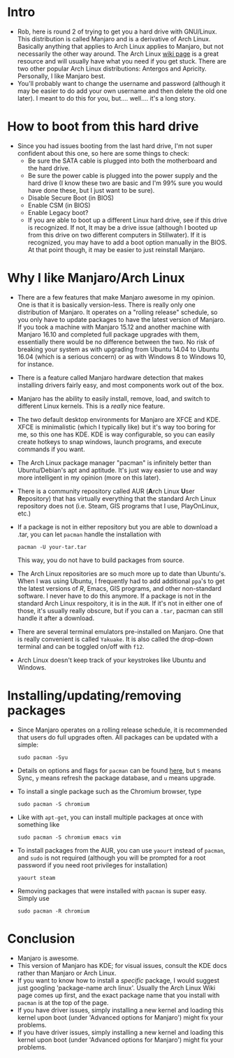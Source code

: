 * Intro
- Rob, here is round 2 of trying to get you a hard drive with GNU/Linux. This
  distribution is called Manjaro and is a derivative of Arch Linux. Basically
  anything that applies to Arch Linux applies to Manjaro, but not necessarily
  the other way around. The Arch Linux [[https://wiki.archlinux.org][wiki page]] is a great resource and will
  usually have what you need if you get stuck. There are two other popular Arch
  Linux distributions: Antergos and Apricity. Personally, I like Manjaro best.
- You'll probably want to change the username and password (although it may be
  easier to do add your own username and then delete the old one later). I meant
  to do this for you, but.... well.... it's a long story.
* How to boot from this hard drive
- Since you had issues booting from the last hard drive, I'm not super confident
  about this one, so here are some things to check:
  - Be sure the SATA cable is plugged into both the motherboard and the hard
    drive.
  - Be sure the power cable is plugged into the power supply and the hard drive
    (I know these two are basic and I'm 99% sure you would have done these, but
    I just want to be sure).
  - Disable Secure Boot (in BIOS)
  - Enable CSM (in BIOS)
  - Enable Legacy boot?
  - If you are able to boot up a different Linux hard drive, see if this drive
    is recognized. If not, It may be a drive issue (although I booted up from
    this drive on two different computers in Stillwater). If it is recognized,
    you may have to add a boot option manually in the BIOS. At that point
    though, it may be easier to just reinstall Manjaro.
* Why I like Manjaro/Arch Linux
- There are a few features that make Manjaro awesome in my opinion. One is that
  it is basically version-less. There is really only one distribution of
  Manjaro. It operates on a "rolling release" schedule, so you only have to
  update packages to have the latest version of Manjaro. If you took a machine
  with Manjaro 15.12 and another machine with Manjaro 16.10 and completed full
  package upgrades with them, essentially there would be no difference between
  the two. No risk of breaking your system as with upgrading from Ubuntu 14.04
  to Ubuntu 16.04 (which is a serious concern) or as with Windows 8 to Windows
  10, for instance.
- There is a feature called Manjaro hardware detection that makes installing
  drivers fairly easy, and most components work out of the box.
- Manjaro has the ability to easily install, remove, load, and switch to
  different Linux kernels. This is a /really/ nice feature.
- The two default desktop environments for Manjaro are XFCE and KDE. XFCE is
  minimalistic (which I typically like) but it's way too boring for me, so this
  one has KDE. KDE is way configurable, so you can easily create hotkeys to snap
  windows, launch programs, and execute commands if you want.
- The Arch Linux package manager "pacman" is infinitely better than
  Ubuntu/Debian's apt and aptitude. It's just way easier to use and way more
  intelligent in my opinion (more on this later).
- There is a community repository called AUR (@@html:<b>@@A@@html:</b>@@rch
  Linux @@html:<b>@@U@@html:</b>@@ser @@html:<b>@@R@@html:</b>@@epository) that
  has virtually everything that the standard Arch Linux repository does not
  (i.e. Steam, GIS programs that I use, PlayOnLinux, etc.)
- If a package is not in either repository but you are able to download a .tar,
  you can let ~pacman~ handle the installation with 

   ~pacman -U your-tar.tar~
 
  This way, you do not have to build packages from source.
- The Arch Linux repositories are so much more up to date than Ubuntu's. When I
  was using Ubuntu, I frequently had to add additional ~ppa~'s to get the
  latest versions of /R/, Emacs, GIS programs, and other non-standard software.
  I never have to do this anymore. If a package is not in the standard Arch
  Linux respoitory, it is in the ~AUR~. If it's not in either one of those, it's
  usually really obscure, but if you can a ~.tar~, pacman can still handle it
  after a download.
- There are several terminal emulators pre-installed on Manjaro. One that is
  really convenient is called ~Yakuake~. It is also called the drop-down
  terminal and can be toggled on/off with ~f12~.
- Arch Linux doesn't keep track of your keystrokes like Ubuntu and Windows.
* Installing/updating/removing packages 
- Since Manjaro operates on a rolling release schedule, it is recommended that
  users do full upgrades often. All packages can be updated with a simple:

   ~sudo pacman -Syu~
   
- Details on options and flags for ~pacman~ can be found [[https://www.archlinux.org/pacman/pacman.8.html][here]], but ~S~ means
  Sync, ~y~ means refresh the package database, and ~u~ means upgrade. 
- To install a single package such as the Chromium browser, type 

   ~sudo pacman -S chromium~

- Like with ~apt-get~, you can install multiple packages at once with something
  like

   ~sudo pacman -S chromium emacs vim~

- To install packages from the AUR, you can use ~yaourt~ instead of ~pacman~,
  and ~sudo~ is not required (although you will be prompted for a root password
  if you need root privileges for installation)

   ~yaourt steam~

- Removing packages that were installed with ~pacman~ is super easy. Simply use

   ~sudo pacman -R chromium~

* Conclusion
- Manjaro is awesome.
- This version of Manjaro has KDE; for visual issues, consult the KDE docs
  rather than Manjaro or Arch Linux. 
- If you want to know how to install a /specific/ package, I would suggest just
  googling 'package-name arch linux'. Usually the Arch Linux Wiki page comes up
  first, and the exact package name that you install with ~pacman~ is at the top
  of the page.
- If you have driver issues, simply installing a new kernel and loading this
  kernel upon boot (under 'Advanced options for Manjaro') might fix your problems.
- If you have driver issues, simply installing a new kernel and loading this
  kernel upon boot (under 'Advanced options for Manjaro') might fix your
  problems.
